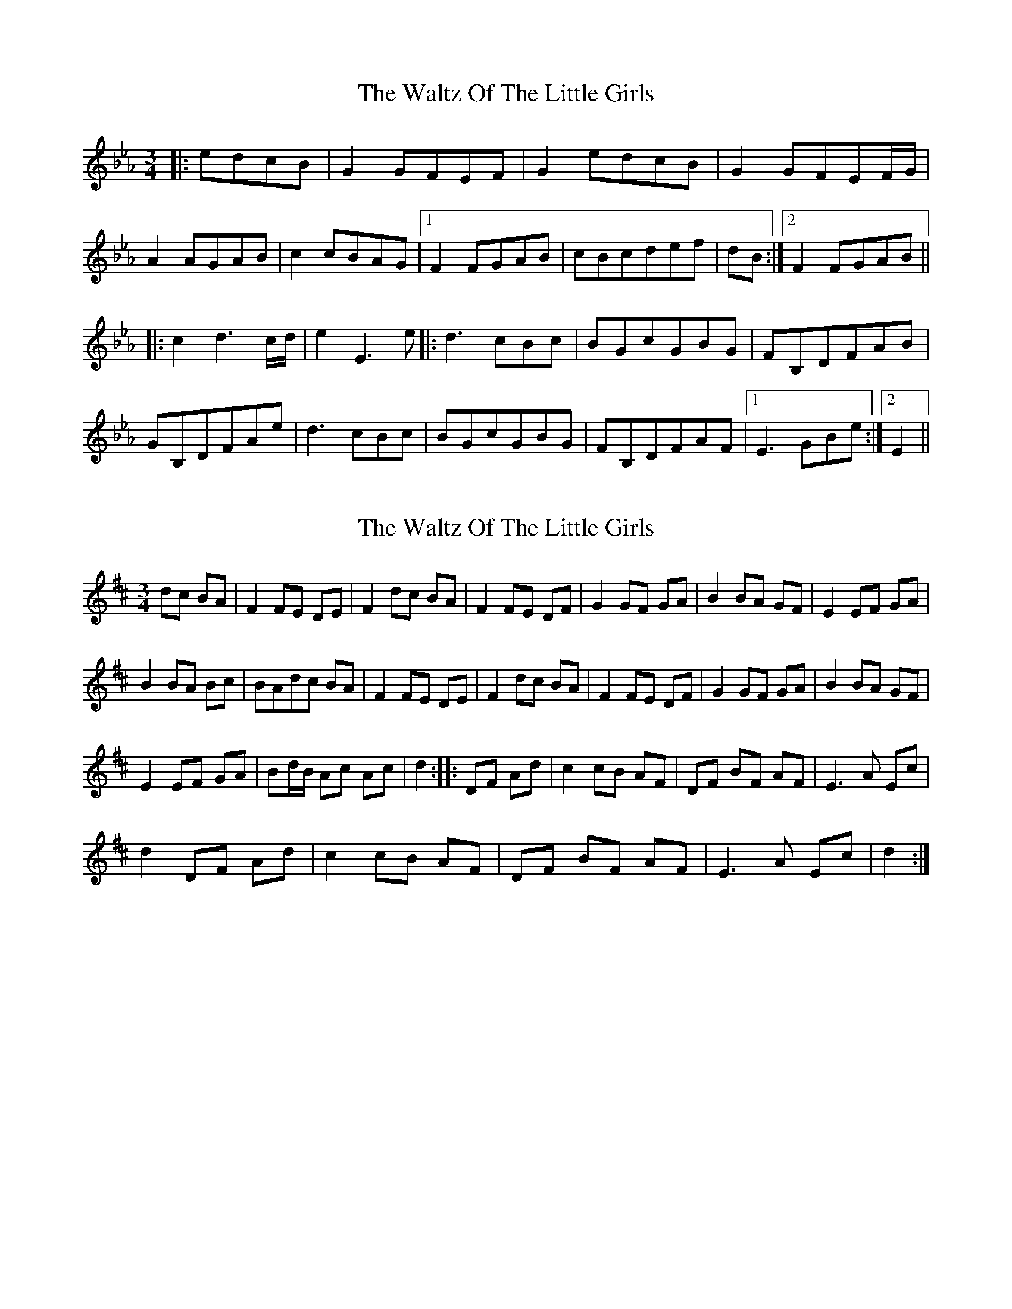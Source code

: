 X: 1
T: Waltz Of The Little Girls, The
Z: emelinebel
S: https://thesession.org/tunes/6192#setting6192
R: waltz
M: 3/4
L: 1/8
K: Fdor
|:edcB|G2GFEF|G2edcB|G2GFEF/2G/2|
A2AGAB|c2cBAG|1F2FGAB|cBcdef|dB:|2F2FGAB||
|:c2d3c/2d/2|e2E3e|:d3cBc|BGcGBG|FB,DFAB|
GB,DFAe|d3cBc|BGcGBG|FB,DFAF|1E3GBe:|2E2||
X: 2
T: Waltz Of The Little Girls, The
Z: Bo_in_VA
S: https://thesession.org/tunes/6192#setting18026
R: waltz
M: 3/4
L: 1/8
K: Dmaj
dc BA|F2 FE DE|F2 dc BA|F2 FE DF|G2 GF GA|B2 BA GF|E2 EF GA|B2 BA Bc|BAdc BA|F2 FE DE|F2 dc BA|F2 FE DF|G2 GF GA|B2 BA GF|E2 EF GA|Bd/B/ Ac Ac|d2::DF Ad|c2 cB AF|DF BF AF|E3 A Ec|d2 DF Ad|c2 cB AF|DF BF AF|E3 A Ec|d2:|]
X: 3
T: Waltz Of The Little Girls, The
Z: ceolachan
S: https://thesession.org/tunes/6192#setting18027
R: waltz
M: 3/4
L: 1/8
K: Dmaj
F2 FE D<E | F2 dc BA | F2 FE DF | G2 GF GA | B2 BA GF | E2 EF GA | B^A B=A Bc |[1 BA :|[2 d2 ||c2 cB AF | DF BF AF | EF Ad Ec | d2 DF Ad | c3 B AF | DF BF A2 | D/E/F Ad Ec | d2 :|
X: 4
T: Waltz Of The Little Girls, The
Z: ceolachan
S: https://thesession.org/tunes/6192#setting18028
R: waltz
M: 3/4
L: 1/8
K: Dmaj
F2 FE DE | F2 dc BA | F2 FE DF | G2 GF GA |B2 BA GF | E2 EF GA |[1 B2 BA Bc | BA :|[2 Bd/B/ Ac Ac | d2 ||c2 cB AF | DF BF AF | E3 A Ec | d2 DF Ad |c2 cB AF | DF BF AF | E3 A Ec | d2 :|
X: 5
T: Waltz Of The Little Girls, The
Z: ceolachan
S: https://thesession.org/tunes/6192#setting18029
R: waltz
M: 3/4
L: 1/8
K: Dmaj
F3 E DE | F2 dc BA | FG FE D/E/F | G3 F GA |B2 BA GF | E2 EF GA | BA Bc BA |[1 F2 :|[2 d2 ||c3 B AB | DF BF AF | EG EA Ec | d2 DF Ad |c2 cB AB | DF BF AF | EG EA Ec | d2 :|
X: 6
T: Waltz Of The Little Girls, The
Z: ceolachan
S: https://thesession.org/tunes/6192#setting18030
R: waltz
M: 3/4
L: 1/8
K: Dmaj
B2 BA GA | B2 gf ed | B2 BA GB | c2 cB cd |e2 ed cB | A2 AB cd | e2 ed ef |[1 ed :|[2 g2 ||f2 fe dB | GB eB dB | AB dg Af | g2 GB dg |f2 fe dB | GB eB dB | AB dg Af | g2 :|~ | fg fe d^c | ed Bd Gd | Ad FA (3def | g3 B dg | ~
X: 7
T: Waltz Of The Little Girls, The
Z: ceolachan
S: https://thesession.org/tunes/6192#setting18031
R: waltz
M: 3/4
L: 1/8
K: Dmaj
B2 BA GA | B2 gf ed | B^A B=A G/A/B | c2 cB cd |e2 ed cB | A2 AB cd | e^d e=d ef |[1 ed :|[2 g2 ||f2 fe dB | GB eB dB | AB dg Af | g2 GB dg |f2 fe d^c | ed Bd Gd |[1 Ad Fd Af | g2 :|[2 Ad Fd Dd | G2 |]
X: 8
T: Waltz Of The Little Girls, The
Z: ceolachan
S: https://thesession.org/tunes/6192#setting18032
R: waltz
M: 3/4
L: 1/8
K: Fdor
e2 ed cB | A2 AB cd |[1 e^d e=d ef | ed :|[2 e2 f2 d/e/f | g2 ||[2 A2 F2 D2 | G2 |] ~ or ~ [2 A2 FA DF | G2 |]
